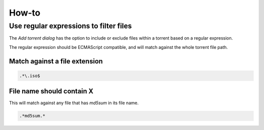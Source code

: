 How-to
======


Use regular expressions to filter files
---------------------------------------

The *Add torrent dialog* has the option to include or exclude files within a
torrent based on a regular expression.

The regular expression should be ECMAScript compatible, and will match against
the whole torrent file path.


Match against a file extension
~~~~~~~~~~~~~~~~~~~~~~~~~~~~~~

.. code-block:: javascript

   .*\.iso$


File name should contain X
~~~~~~~~~~~~~~~~~~~~~~~~~~

This will match against any file that has *md5sum* in its file name.

.. code-block:: javascript

   .*md5sum.*
